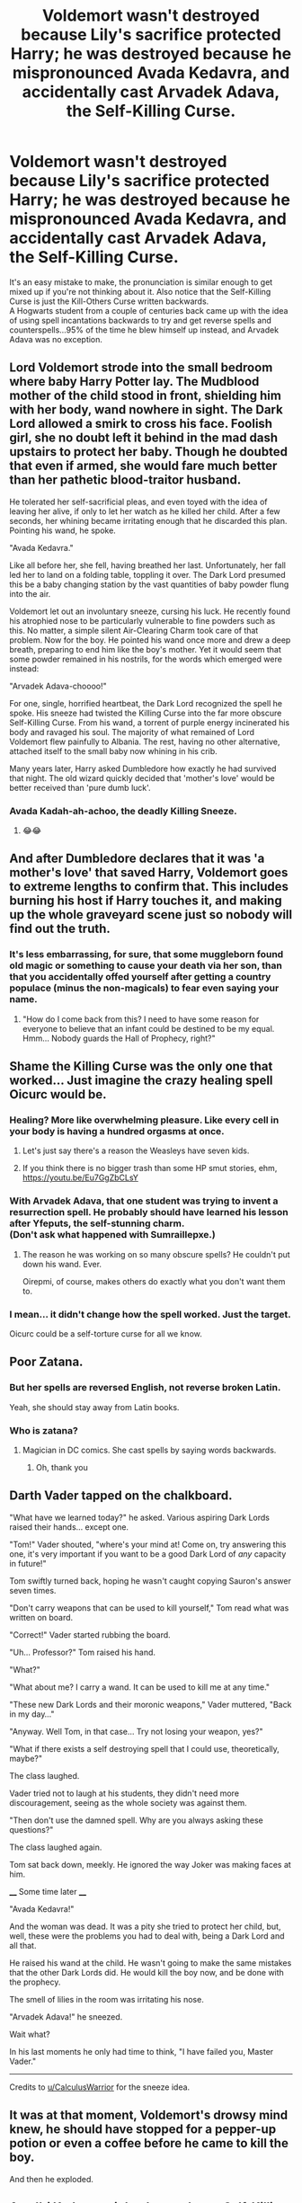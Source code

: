 #+TITLE: Voldemort wasn't destroyed because Lily's sacrifice protected Harry; he was destroyed because he mispronounced Avada Kedavra, and accidentally cast Arvadek Adava, the Self-Killing Curse.

* Voldemort wasn't destroyed because Lily's sacrifice protected Harry; he was destroyed because he mispronounced Avada Kedavra, and accidentally cast Arvadek Adava, the Self-Killing Curse.
:PROPERTIES:
:Author: Avaday_Daydream
:Score: 124
:DateUnix: 1560817731.0
:DateShort: 2019-Jun-18
:FlairText: Wut?
:END:
It's an easy mistake to make, the pronunciation is similar enough to get mixed up if you're not thinking about it. Also notice that the Self-Killing Curse is just the Kill-Others Curse written backwards.\\
A Hogwarts student from a couple of centuries back came up with the idea of using spell incantations backwards to try and get reverse spells and counterspells...95% of the time he blew himself up instead, and Arvadek Adava was no exception.


** Lord Voldemort strode into the small bedroom where baby Harry Potter lay. The Mudblood mother of the child stood in front, shielding him with her body, wand nowhere in sight. The Dark Lord allowed a smirk to cross his face. Foolish girl, she no doubt left it behind in the mad dash upstairs to protect her baby. Though he doubted that even if armed, she would fare much better than her pathetic blood-traitor husband.

He tolerated her self-sacrificial pleas, and even toyed with the idea of leaving her alive, if only to let her watch as he killed her child. After a few seconds, her whining became irritating enough that he discarded this plan. Pointing his wand, he spoke.

"Avada Kedavra."

Like all before her, she fell, having breathed her last. Unfortunately, her fall led her to land on a folding table, toppling it over. The Dark Lord presumed this be a baby changing station by the vast quantities of baby powder flung into the air.

Voldemort let out an involuntary sneeze, cursing his luck. He recently found his atrophied nose to be particularly vulnerable to fine powders such as this. No matter, a simple silent Air-Clearing Charm took care of that problem. Now for the boy. He pointed his wand once more and drew a deep breath, preparing to end him like the boy's mother. Yet it would seem that some powder remained in his nostrils, for the words which emerged were instead:

"Arvadek Adava-choooo!"

For one, single, horrified heartbeat, the Dark Lord recognized the spell he spoke. His sneeze had twisted the Killing Curse into the far more obscure Self-Killing Curse. From his wand, a torrent of purple energy incinerated his body and ravaged his soul. The majority of what remained of Lord Voldemort flew painfully to Albania. The rest, having no other alternative, attached itself to the small baby now whining in his crib.

Many years later, Harry asked Dumbledore how exactly he had survived that night. The old wizard quickly decided that 'mother's love' would be better received than 'pure dumb luck'.
:PROPERTIES:
:Author: CalculusWarrior
:Score: 76
:DateUnix: 1560830834.0
:DateShort: 2019-Jun-18
:END:

*** Avada Kadah-ah-achoo, the deadly Killing Sneeze.
:PROPERTIES:
:Author: Avaday_Daydream
:Score: 43
:DateUnix: 1560831997.0
:DateShort: 2019-Jun-18
:END:

**** 😂😂
:PROPERTIES:
:Author: HuntressDemiwitch
:Score: 4
:DateUnix: 1560833732.0
:DateShort: 2019-Jun-18
:END:


** And after Dumbledore declares that it was 'a mother's love' that saved Harry, Voldemort goes to extreme lengths to confirm that. This includes burning his host if Harry touches it, and making up the whole graveyard scene just so nobody will find out the truth.
:PROPERTIES:
:Author: Caliburn0
:Score: 25
:DateUnix: 1560841161.0
:DateShort: 2019-Jun-18
:END:

*** It's less embarrassing, for sure, that some muggleborn found old magic or something to cause your death via her son, than that you accidentally offed yourself after getting a country populace (minus the non-magicals) to fear even saying your name.
:PROPERTIES:
:Author: Zenvarix
:Score: 12
:DateUnix: 1560852613.0
:DateShort: 2019-Jun-18
:END:

**** "How do I come back from this? I need to have some reason for everyone to believe that an infant could be destined to be my equal. Hmm... Nobody guards the Hall of Prophecy, right?"
:PROPERTIES:
:Author: ForwardDiscussion
:Score: 12
:DateUnix: 1560870135.0
:DateShort: 2019-Jun-18
:END:


** Shame the Killing Curse was the only one that worked... Just imagine the crazy healing spell Oicurc would be.
:PROPERTIES:
:Author: AvraKedavra
:Score: 34
:DateUnix: 1560820403.0
:DateShort: 2019-Jun-18
:END:

*** Healing? More like overwhelming pleasure. Like every cell in your body is having a hundred orgasms at once.
:PROPERTIES:
:Author: Tsorovar
:Score: 40
:DateUnix: 1560831985.0
:DateShort: 2019-Jun-18
:END:

**** Let's just say there's a reason the Weasleys have seven kids.
:PROPERTIES:
:Author: Murphy540
:Score: 22
:DateUnix: 1560850088.0
:DateShort: 2019-Jun-18
:END:


**** If you think there is no bigger trash than some HP smut stories, ehm, [[https://youtu.be/Eu7GgZbCLsY]]
:PROPERTIES:
:Author: ceplma
:Score: 2
:DateUnix: 1560871886.0
:DateShort: 2019-Jun-18
:END:


*** With Arvadek Adava, that one student was trying to invent a resurrection spell. He probably should have learned his lesson after Yfeputs, the self-stunning charm.\\
(Don't ask what happened with Sumraillepxe.)
:PROPERTIES:
:Author: Avaday_Daydream
:Score: 21
:DateUnix: 1560832322.0
:DateShort: 2019-Jun-18
:END:

**** The reason he was working on so many obscure spells? He couldn't put down his wand. Ever.

Oirepmi, of course, makes others do exactly what you don't want them to.
:PROPERTIES:
:Author: ForwardDiscussion
:Score: 6
:DateUnix: 1560870061.0
:DateShort: 2019-Jun-18
:END:


*** I mean... it didn't change how the spell worked. Just the target.

Oicurc could be a self-torture curse for all we know.
:PROPERTIES:
:Author: FerusGrim
:Score: 6
:DateUnix: 1560866101.0
:DateShort: 2019-Jun-18
:END:


** Poor Zatana.
:PROPERTIES:
:Author: streakermaximus
:Score: 13
:DateUnix: 1560818366.0
:DateShort: 2019-Jun-18
:END:

*** But her spells are reversed English, not reverse broken Latin.

Yeah, she should stay away from Latin books.
:PROPERTIES:
:Author: Zenvarix
:Score: 3
:DateUnix: 1560852443.0
:DateShort: 2019-Jun-18
:END:


*** Who is zatana?
:PROPERTIES:
:Score: 1
:DateUnix: 1560880660.0
:DateShort: 2019-Jun-18
:END:

**** Magician in DC comics. She cast spells by saying words backwards.
:PROPERTIES:
:Author: streakermaximus
:Score: 3
:DateUnix: 1560880828.0
:DateShort: 2019-Jun-18
:END:

***** Oh, thank you
:PROPERTIES:
:Score: 1
:DateUnix: 1560880851.0
:DateShort: 2019-Jun-18
:END:


** Darth Vader tapped on the chalkboard.

"What have we learned today?" he asked. Various aspiring Dark Lords raised their hands... except one.

"Tom!" Vader shouted, "where's your mind at! Come on, try answering this one, it's very important if you want to be a good Dark Lord of /any/ capacity in future!"

Tom swiftly turned back, hoping he wasn't caught copying Sauron's answer seven times.

"Don't carry weapons that can be used to kill yourself," Tom read what was written on board.

"Correct!" Vader started rubbing the board.

"Uh... Professor?" Tom raised his hand.

"What?"

"What about me? I carry a wand. It can be used to kill me at any time."

"These new Dark Lords and their moronic weapons," Vader muttered, "Back in my day..."

"Anyway. Well Tom, in that case... Try not losing your weapon, yes?"

"What if there exists a self destroying spell that I could use, theoretically, maybe?"

The class laughed.

Vader tried not to laugh at his students, they didn't need more discouragement, seeing as the whole society was against them.

"Then don't use the damned spell. Why are you always asking these questions?"

The class laughed again.

Tom sat back down, meekly. He ignored the way Joker was making faces at him.

____ Some time later ____

"Avada Kedavra!"

And the woman was dead. It was a pity she tried to protect her child, but, well, these were the problems you had to deal with, being a Dark Lord and all that.

He raised his wand at the child. He wasn't going to make the same mistakes that the other Dark Lords did. He would kill the boy now, and be done with the prophecy.

The smell of lilies in the room was irritating his nose.

"Arvadek Adava!" he sneezed.

Wait what?

In his last moments he only had time to think, "I have failed you, Master Vader."

----------

Credits to [[/u/CalculusWarrior][u/CalculusWarrior]] for the sneeze idea.
:PROPERTIES:
:Author: Taarabdh
:Score: 11
:DateUnix: 1560847394.0
:DateShort: 2019-Jun-18
:END:


** It was at that moment, Voldemort's drowsy mind knew, he should have stopped for a pepper-up potion or even a coffee before he came to kill the boy.

And then he exploded.
:PROPERTIES:
:Author: Zenvarix
:Score: 3
:DateUnix: 1560852800.0
:DateShort: 2019-Jun-18
:END:


** Avad'ti Kedavra might also work as a Self-Killing Curse, drawing on the source language (Aramaic).

​

Changing the word to sound Englisher (but no longer quite being correct Aramaic), Avadi Kedavra would be easier to accidentally say...
:PROPERTIES:
:Author: ABZB
:Score: 4
:DateUnix: 1560865399.0
:DateShort: 2019-Jun-18
:END:


** I like this. Simple. Clever. And a bit funny.
:PROPERTIES:
:Author: bearshitwoods
:Score: 7
:DateUnix: 1560817960.0
:DateShort: 2019-Jun-18
:END:
